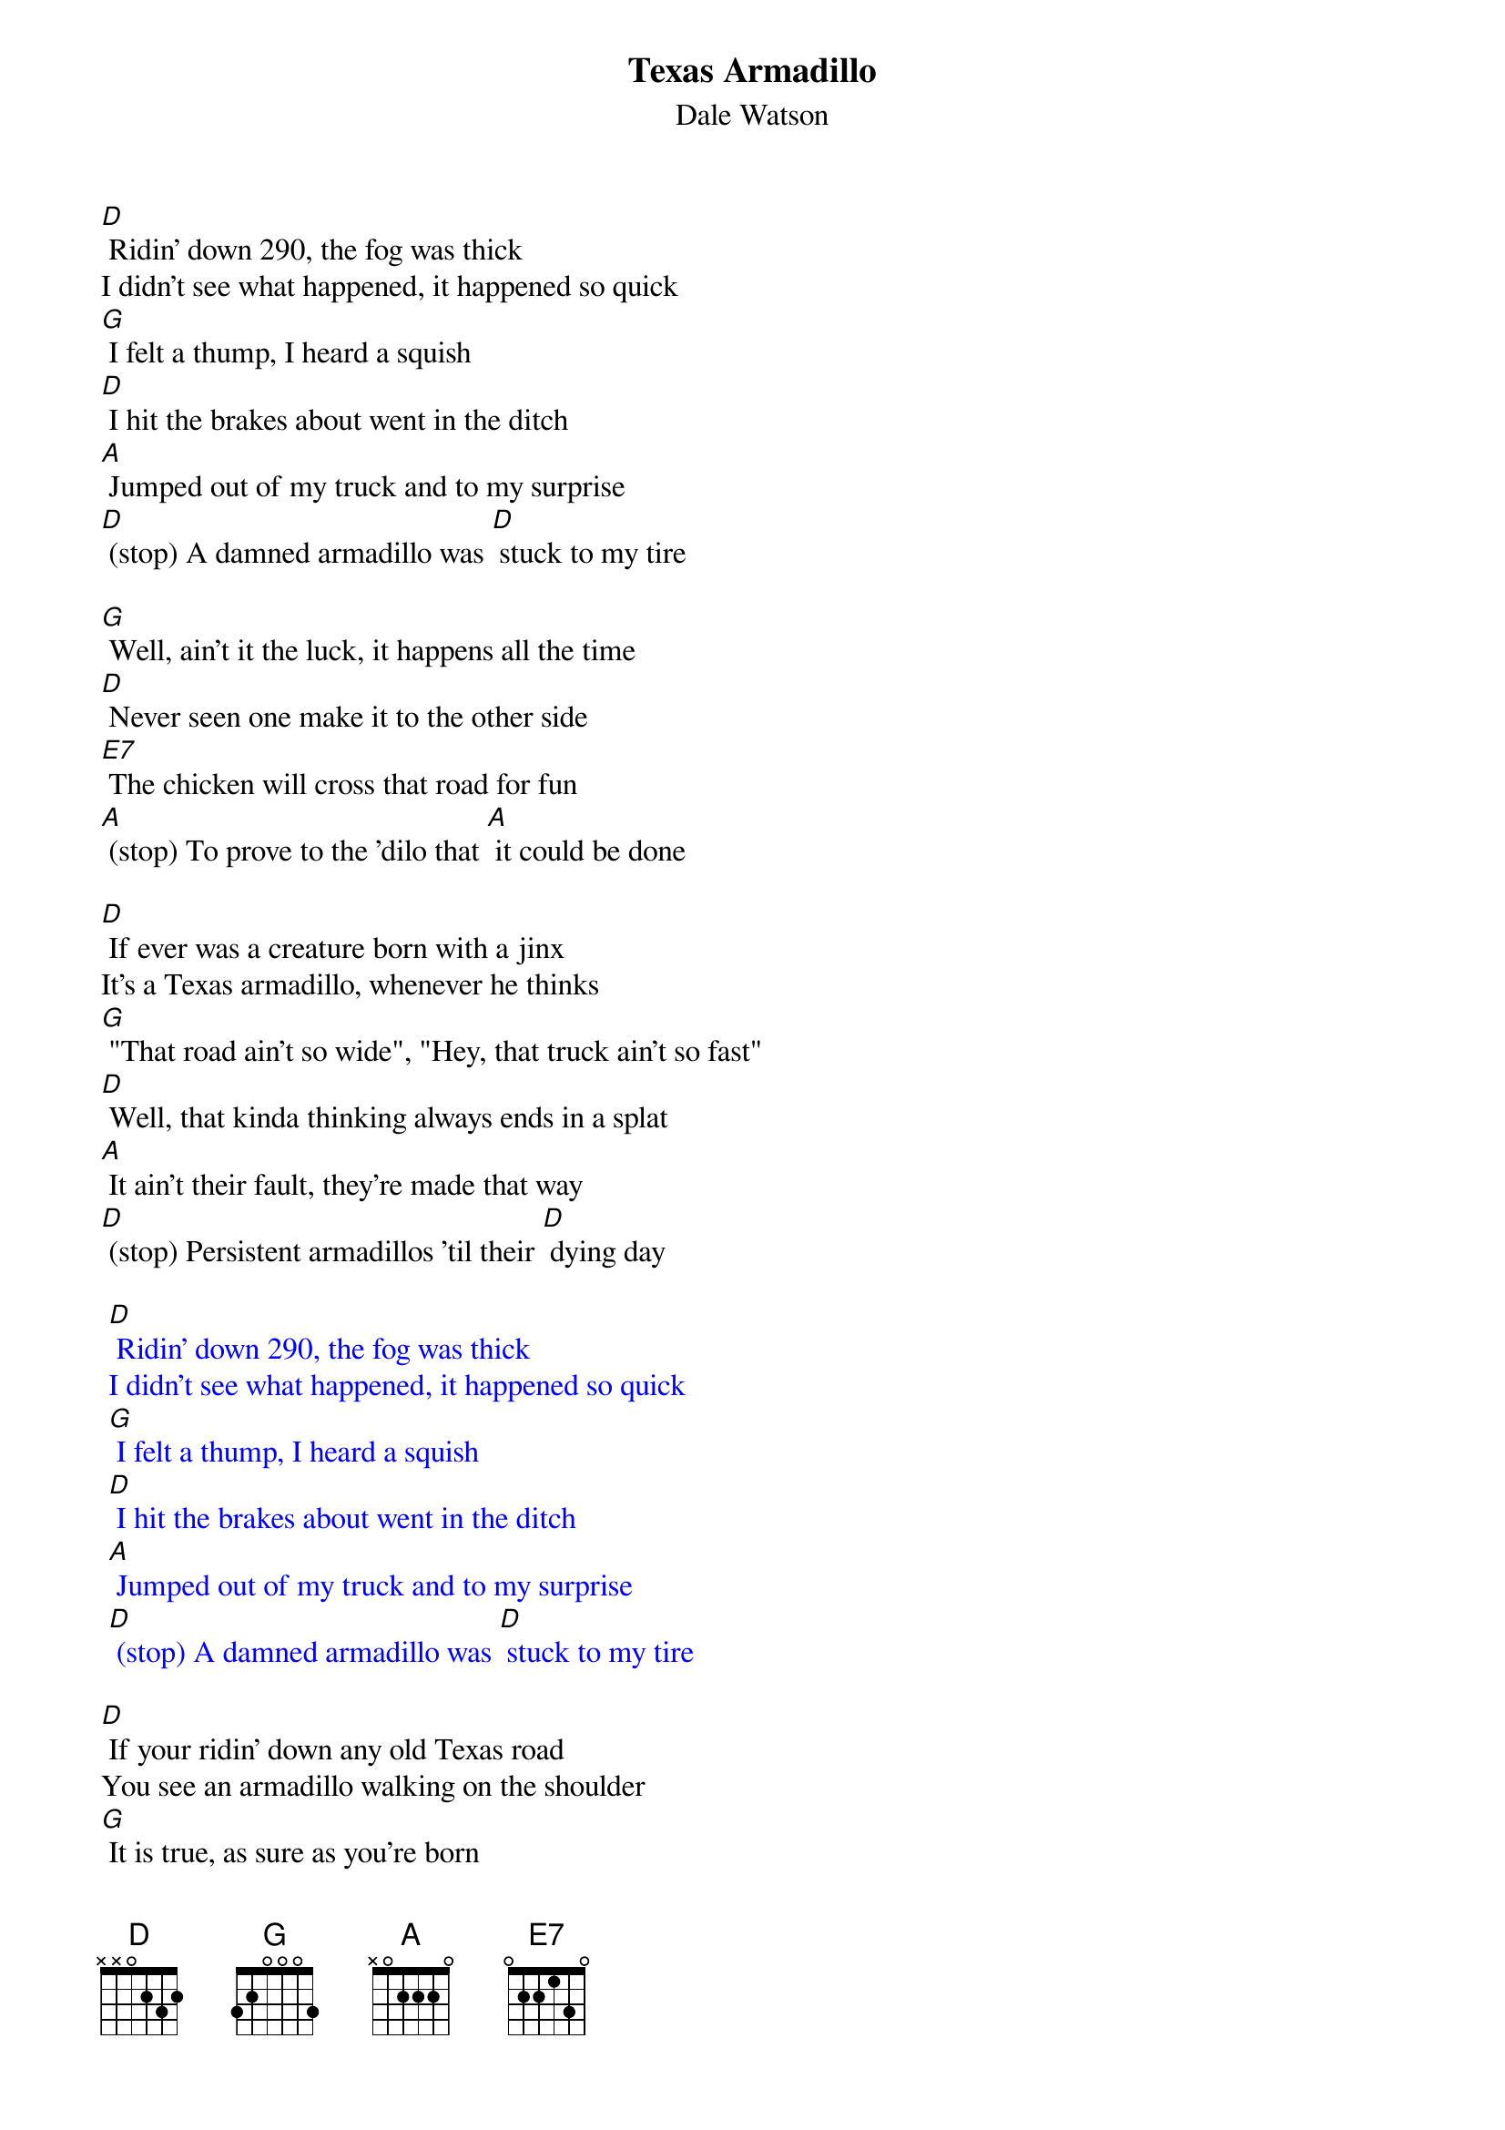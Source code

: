 {t: Texas Armadillo}
{st: Dale Watson}

[D] Ridin' down 290, the fog was thick
I didn't see what happened, it happened so quick
[G] I felt a thump, I heard a squish
[D] I hit the brakes about went in the ditch
[A] Jumped out of my truck and to my surprise
[D] (stop) A damned armadillo was [D] stuck to my tire

[G] Well, ain't it the luck, it happens all the time
[D] Never seen one make it to the other side
[E7] The chicken will cross that road for fun
[A] (stop) To prove to the 'dilo that [A] it could be done

[D] If ever was a creature born with a jinx
It's a Texas armadillo, whenever he thinks
[G] "That road ain't so wide", "Hey, that truck ain't so fast"
[D] Well, that kinda thinking always ends in a splat
[A] It ain't their fault, they're made that way
[D] (stop) Persistent armadillos 'til their [D] dying day

{textcolour: blue}
 [D] Ridin' down 290, the fog was thick
 I didn't see what happened, it happened so quick
 [G] I felt a thump, I heard a squish
 [D] I hit the brakes about went in the ditch
 [A] Jumped out of my truck and to my surprise
 [D] (stop) A damned armadillo was [D] stuck to my tire
{textcolour}

[D] If your ridin' down any old Texas road
You see an armadillo walking on the shoulder
[G] It is true, as sure as you're born
[D] It'll do you no good, to try to blow your horn
[A] If he's got his mind to try to make it across
[D] (stop) He'll try just that no matter [D] what the cost

[G] Well, ain't it the luck, it happens all the time
[D] Never seen one make it to the other side
[E7] The chicken will cross that road for fun
[A] (stop) To prove to the 'dilo that [A] it could be done

[D] If ever was a creature born with a jinx
It's a Texas armadillo, whenever he thinks
[G] "That road ain't so wide", "That truck ain't so fast"
[D] That kinda thinking always ends in a splat
[A] It ain't their fault, they're made that way
[D] (stop) Persistent armadillos 'til their [D] dying day

[A] It ain't their fault, they're made that way
[D] (stop) Persistent armadillos 'til their [D] dying day
